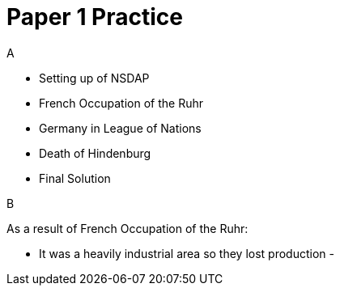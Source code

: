 = Paper 1 Practice

.A
- Setting up of NSDAP
- French Occupation of the Ruhr
- Germany in League of Nations
- Death of Hindenburg
- Final Solution

.B
As a result of French Occupation of the Ruhr:

- It was a heavily industrial area so they lost production
- 
